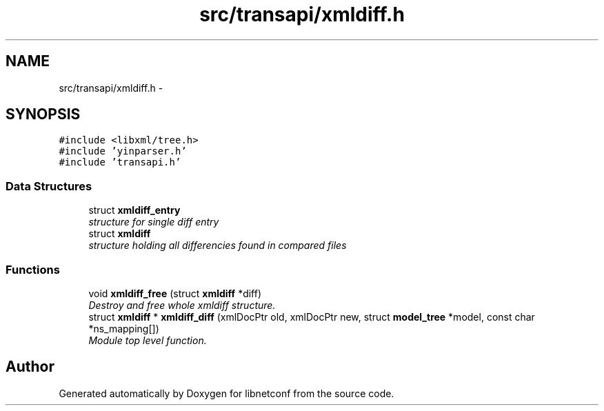 .TH "src/transapi/xmldiff.h" 3 "Mon Sep 2 2013" "Version 0.5.99" "libnetconf" \" -*- nroff -*-
.ad l
.nh
.SH NAME
src/transapi/xmldiff.h \- 
.SH SYNOPSIS
.br
.PP
\fC#include <libxml/tree\&.h>\fP
.br
\fC#include 'yinparser\&.h'\fP
.br
\fC#include 'transapi\&.h'\fP
.br

.SS "Data Structures"

.in +1c
.ti -1c
.RI "struct \fBxmldiff_entry\fP"
.br
.RI "\fIstructure for single diff entry \fP"
.ti -1c
.RI "struct \fBxmldiff\fP"
.br
.RI "\fIstructure holding all differencies found in compared files \fP"
.in -1c
.SS "Functions"

.in +1c
.ti -1c
.RI "void \fBxmldiff_free\fP (struct \fBxmldiff\fP *diff)"
.br
.RI "\fIDestroy and free whole xmldiff structure\&. \fP"
.ti -1c
.RI "struct \fBxmldiff\fP * \fBxmldiff_diff\fP (xmlDocPtr old, xmlDocPtr new, struct \fBmodel_tree\fP *model, const char *ns_mapping[])"
.br
.RI "\fIModule top level function\&. \fP"
.in -1c
.SH "Author"
.PP 
Generated automatically by Doxygen for libnetconf from the source code\&.
